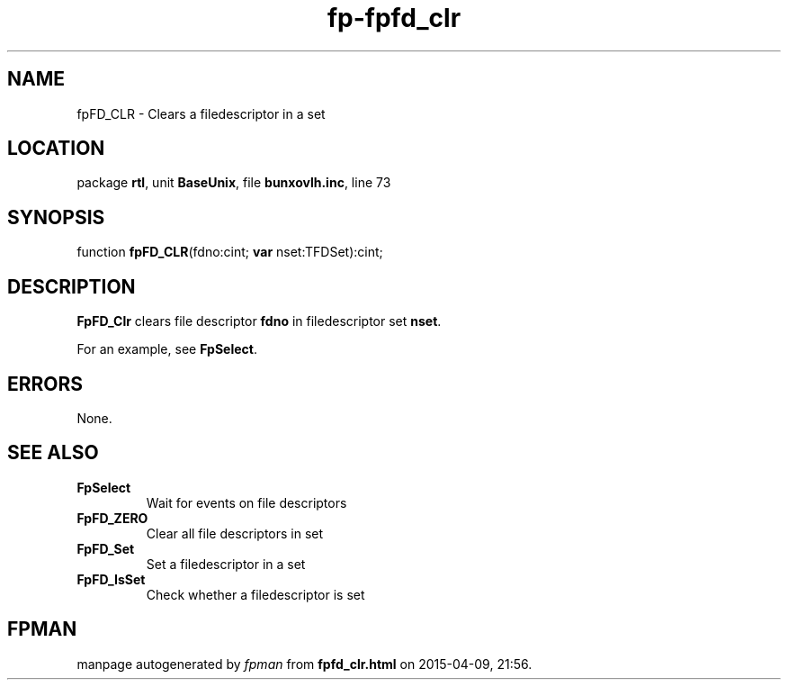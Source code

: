 .\" file autogenerated by fpman
.TH "fp-fpfd_clr" 3 "2014-03-14" "fpman" "Free Pascal Programmer's Manual"
.SH NAME
fpFD_CLR - Clears a filedescriptor in a set
.SH LOCATION
package \fBrtl\fR, unit \fBBaseUnix\fR, file \fBbunxovlh.inc\fR, line 73
.SH SYNOPSIS
function \fBfpFD_CLR\fR(fdno:cint; \fBvar\fR nset:TFDSet):cint;
.SH DESCRIPTION
\fBFpFD_Clr\fR clears file descriptor \fBfdno\fR in filedescriptor set \fBnset\fR.

For an example, see \fBFpSelect\fR.


.SH ERRORS
None.


.SH SEE ALSO
.TP
.B FpSelect
Wait for events on file descriptors
.TP
.B FpFD_ZERO
Clear all file descriptors in set
.TP
.B FpFD_Set
Set a filedescriptor in a set
.TP
.B FpFD_IsSet
Check whether a filedescriptor is set

.SH FPMAN
manpage autogenerated by \fIfpman\fR from \fBfpfd_clr.html\fR on 2015-04-09, 21:56.


